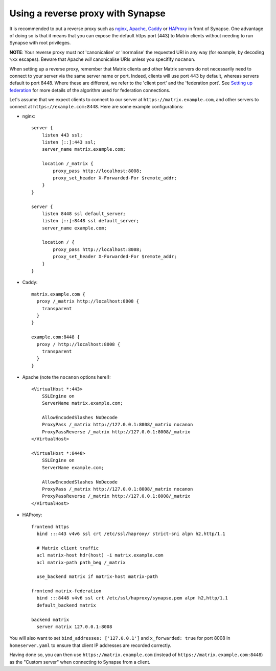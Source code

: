 Using a reverse proxy with Synapse
==================================

It is recommended to put a reverse proxy such as
`nginx <https://nginx.org/en/docs/http/ngx_http_proxy_module.html>`_,
`Apache <https://httpd.apache.org/docs/current/mod/mod_proxy_http.html>`_,
`Caddy <https://caddyserver.com/docs/proxy>`_ or
`HAProxy <https://www.haproxy.org/>`_ in front of Synapse. One advantage of
doing so is that it means that you can expose the default https port (443) to
Matrix clients without needing to run Synapse with root privileges.

**NOTE**: Your reverse proxy must not 'canonicalise' or 'normalise' the
requested URI in any way (for example, by decoding ``%xx`` escapes). Beware
that Apache *will* canonicalise URIs unless you specifify ``nocanon``.

When setting up a reverse proxy, remember that Matrix clients and other Matrix
servers do not necessarily need to connect to your server via the same server
name or port. Indeed, clients will use port 443 by default, whereas servers
default to port 8448. Where these are different, we refer to the 'client port'
and the 'federation port'. See `Setting up federation
<federate.md>`_ for more details of the algorithm used for
federation connections.

Let's assume that we expect clients to connect to our server at
``https://matrix.example.com``, and other servers to connect at
``https://example.com:8448``. Here are some example configurations:

* nginx::

      server {
          listen 443 ssl;
          listen [::]:443 ssl;
          server_name matrix.example.com;

          location /_matrix {
              proxy_pass http://localhost:8008;
              proxy_set_header X-Forwarded-For $remote_addr;
          }
      }

      server {
          listen 8448 ssl default_server;
          listen [::]:8448 ssl default_server;
          server_name example.com;

          location / {
              proxy_pass http://localhost:8008;
              proxy_set_header X-Forwarded-For $remote_addr;
          }
      }

* Caddy::

      matrix.example.com {
        proxy /_matrix http://localhost:8008 {
          transparent
        }
      }

      example.com:8448 {
        proxy / http://localhost:8008 {
          transparent
        }
      }

* Apache (note the ``nocanon`` options here!)::

      <VirtualHost *:443>
          SSLEngine on
          ServerName matrix.example.com;

          AllowEncodedSlashes NoDecode
          ProxyPass /_matrix http://127.0.0.1:8008/_matrix nocanon
          ProxyPassReverse /_matrix http://127.0.0.1:8008/_matrix
      </VirtualHost>

      <VirtualHost *:8448>
          SSLEngine on
          ServerName example.com;
          
          AllowEncodedSlashes NoDecode
          ProxyPass /_matrix http://127.0.0.1:8008/_matrix nocanon
          ProxyPassReverse /_matrix http://127.0.0.1:8008/_matrix
      </VirtualHost>

* HAProxy::

      frontend https
        bind :::443 v4v6 ssl crt /etc/ssl/haproxy/ strict-sni alpn h2,http/1.1

        # Matrix client traffic
        acl matrix-host hdr(host) -i matrix.example.com
        acl matrix-path path_beg /_matrix

        use_backend matrix if matrix-host matrix-path

      frontend matrix-federation
        bind :::8448 v4v6 ssl crt /etc/ssl/haproxy/synapse.pem alpn h2,http/1.1
        default_backend matrix

      backend matrix
        server matrix 127.0.0.1:8008

You will also want to set ``bind_addresses: ['127.0.0.1']`` and ``x_forwarded: true``
for port 8008 in ``homeserver.yaml`` to ensure that client IP addresses are
recorded correctly.

Having done so, you can then use ``https://matrix.example.com`` (instead of
``https://matrix.example.com:8448``) as the "Custom server" when connecting to
Synapse from a client.
